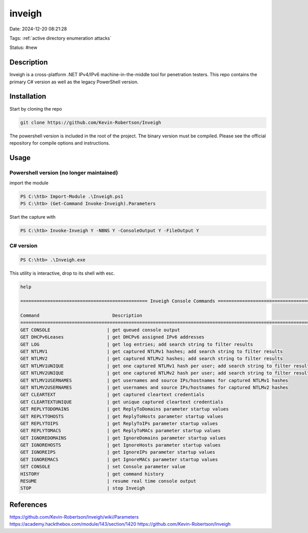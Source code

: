 inveigh
########

Date: 2024-12-20 08:21:28

Tags: :ref:`active directory enumeration attacks`

Status: #new

Description
********************

Inveigh is a cross-platform .NET IPv4/IPv6 machine-in-the-middle tool for penetration testers. 
This repo contains the primary C# version as well as the legacy PowerShell version.

Installation
************

Start by cloning the repo

.. code-block:: console

    git clone https://github.com/Kevin-Robertson/Inveigh

The powershell version is included in the root of the project.  
The binary version must be compiled.  Please see the official repository for compile options and instructions.


Usage
******

Powershell version (no longer maintained)
===========================================

import the module 

.. code-block:: powershell

    PS C:\htb> Import-Module .\Inveigh.ps1
    PS C:\htb> (Get-Command Invoke-Inveigh).Parameters

Start the capture with 

.. code-block:: powershell

    PS C:\htb> Invoke-Inveigh Y -NBNS Y -ConsoleOutput Y -FileOutput Y

C# version
=============

.. code-block:: powershell

    PS C:\htb> .\Inveigh.exe

This utility is interactive, drop to its shell with esc. 

.. code-block:: powershell

    help

    =============================================== Inveigh Console Commands ===============================================

    Command                           Description
    ========================================================================================================================
    GET CONSOLE                     | get queued console output
    GET DHCPv6Leases                | get DHCPv6 assigned IPv6 addresses
    GET LOG                         | get log entries; add search string to filter results
    GET NTLMV1                      | get captured NTLMv1 hashes; add search string to filter results
    GET NTLMV2                      | get captured NTLMv2 hashes; add search string to filter results
    GET NTLMV1UNIQUE                | get one captured NTLMv1 hash per user; add search string to filter results
    GET NTLMV2UNIQUE                | get one captured NTLMv2 hash per user; add search string to filter results
    GET NTLMV1USERNAMES             | get usernames and source IPs/hostnames for captured NTLMv1 hashes
    GET NTLMV2USERNAMES             | get usernames and source IPs/hostnames for captured NTLMv2 hashes
    GET CLEARTEXT                   | get captured cleartext credentials
    GET CLEARTEXTUNIQUE             | get unique captured cleartext credentials
    GET REPLYTODOMAINS              | get ReplyToDomains parameter startup values
    GET REPLYTOHOSTS                | get ReplyToHosts parameter startup values
    GET REPLYTOIPS                  | get ReplyToIPs parameter startup values
    GET REPLYTOMACS                 | get ReplyToMACs parameter startup values
    GET IGNOREDOMAINS               | get IgnoreDomains parameter startup values
    GET IGNOREHOSTS                 | get IgnoreHosts parameter startup values
    GET IGNOREIPS                   | get IgnoreIPs parameter startup values
    GET IGNOREMACS                  | get IgnoreMACs parameter startup values
    SET CONSOLE                     | set Console parameter value
    HISTORY                         | get command history
    RESUME                          | resume real time console output
    STOP                            | stop Inveigh


References
***********
https://github.com/Kevin-Robertson/Inveigh/wiki/Parameters
https://academy.hackthebox.com/module/143/section/1420
https://github.com/Kevin-Robertson/Inveigh